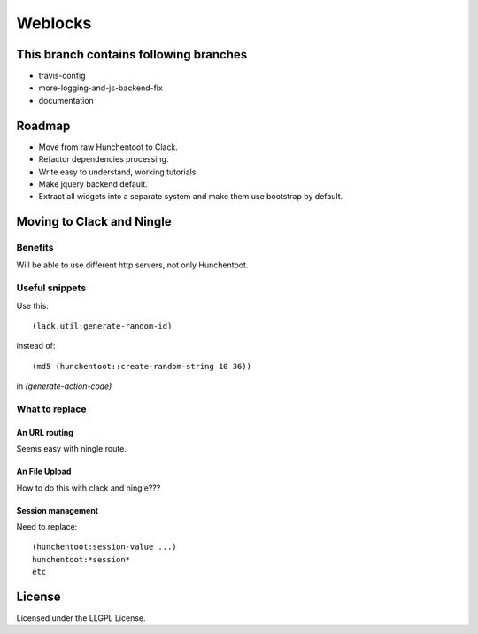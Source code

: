 ==========
 Weblocks
==========

.. insert-your badges like that:

.. image:: https://travis-ci.org/40ants/weblocks.svg?branch=master
    :target: https://travis-ci.org/40ants/weblocks

.. Everything starting from this commit will be inserted into the
   index page of the HTML documentation.
.. include-from

This branch contains following branches
=======================================

* travis-config
* more-logging-and-js-backend-fix
* documentation


Roadmap
=======

* Move from raw Hunchentoot to Clack.
* Refactor dependencies processing.
* Write easy to understand, working tutorials.
* Make jquery backend default.
* Extract all widgets into a separate system
  and make them use bootstrap by default.

.. Everything after this comment will be omitted from HTML docs.
.. include-to

Moving to Clack and Ningle
==========================

Benefits
--------

Will be able to use different http servers, not only Hunchentoot.

Useful snippets
---------------

Use this::

    (lack.util:generate-random-id)
    
instead of::

    (md5 (hunchentoot::create-random-string 10 36))
    
in `(generate-action-code)`


What to replace
---------------

An URL routing
~~~~~~~~~~~~~~

Seems easy with ningle:route.

An File Upload
~~~~~~~~~~~~~~

How to do this with clack and ningle???

Session management
~~~~~~~~~~~~~~~~~~

Need to replace::

  (hunchentoot:session-value ...)
  hunchentoot:*session*
  etc


License
=======

Licensed under the LLGPL License.

